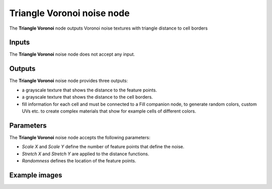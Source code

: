 Triangle Voronoi noise node
~~~~~~~~~~~~~~~~~~~~~~~~~~~

The **Triangle Voronoi** node outputs Voronoi noise textures with triangle distance to cell borders

.. image:: images/node_noise_triangle_voronoi.png
	:align: center

Inputs
++++++

The **Triangle Voronoi** noise node does not accept any input.

Outputs
+++++++

The **Triangle Voronoi** noise node provides three outputs:

* a grayscale texture that shows the distance to the feature points.

* a grayscale texture that shows the distance to the cell borders.

* fill information for each cell and must be connected to a Fill companion
  node, to generate random colors, custom UVs etc. to create complex materials that show
  for example cells of different colors.

Parameters
++++++++++

The **Triangle Voronoi** noise node accepts the following parameters:

* *Scale X* and *Scale Y* define the number of feature points that define the noise.

* *Stretch X* and *Stretch Y* are applied to the distance functions.

* *Randomness* defines the location of the feature points.

Example images
++++++++++++++

.. image:: images/node_voronoi_triangle_samples.png
	:align: center
